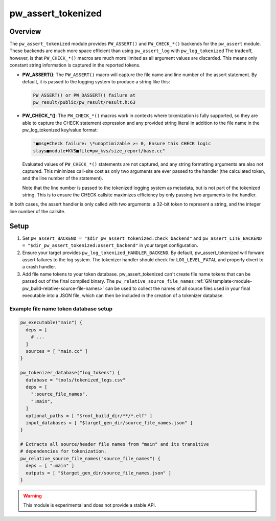 .. _module-pw_assert_tokenized:

===================
pw_assert_tokenized
===================

--------
Overview
--------
The ``pw_assert_tokenized`` module provides ``PW_ASSERT()`` and ``PW_CHECK_*()``
backends for the ``pw_assert`` module. These backends are much more space
efficient than using ``pw_assert_log`` with ``pw_log_tokenized`` The tradeoff,
however, is that ``PW_CHECK_*()`` macros are much more limited as all argument
values are discarded. This means only constant string information is captured in
the reported tokens.

* **PW_ASSERT()**: The ``PW_ASSERT()`` macro will capture the file name and line
  number of the assert statement. By default, it is passed to the logging system
  to produce a string like this:

  .. code-block:: text

     PW_ASSERT() or PW_DASSERT() failure at
     pw_result/public/pw_result/result.h:63

* **PW_CHECK_\*()**: The ``PW_CHECK_*()`` macros work in contexts where
  tokenization is fully supported, so they are able to capture the CHECK
  statement expression and any provided string literal in addition to the file
  name in the pw_log_tokenized key/value format:

  .. code-block:: text

     "■msg♦Check failure: \*unoptimizable >= 0, Ensure this CHECK logic
     stays■module♦KVS■file♦pw_kvs/size_report/base.cc"

  Evaluated values of ``PW_CHECK_*()`` statements are not captured, and any
  string formatting arguments are also not captured. This minimizes call-site
  cost as only two arguments are ever passed to the handler (the calculated
  token, and the line number of the statement).

  Note that the line number is passed to the tokenized logging system as
  metadata, but is not part of the tokenized string. This is to ensure the
  CHECK callsite maximizes efficiency by only passing two arguments to the
  handler.

In both cases, the assert handler is only called with two arguments: a 32-bit
token to represent a string, and the integer line number of the callsite.

-----
Setup
-----

#. Set ``pw_assert_BACKEND = "$dir_pw_assert_tokenized:check_backend"`` and
   ``pw_assert_LITE_BACKEND = "$dir_pw_assert_tokenized:assert_backend"`` in
   your target configuration.
#. Ensure your target provides
   ``pw_log_tokenized_HANDLER_BACKEND``. By default, pw_assert_tokenized will
   forward assert failures to the log system. The tokenizer handler should check
   for ``LOG_LEVEL_FATAL`` and properly divert to a crash handler.
#. Add file name tokens to your token database. pw_assert_tokenized can't create
   file name tokens that can be parsed out of the final compiled binary. The
   ``pw_relative_source_file_names``
   :ref:`GN template<module-pw_build-relative-source-file-names>` can be used to
   collect the names of all source files used in your final executable into a
   JSON file, which can then be included in the creation of a tokenizer
   database.

Example file name token database setup
--------------------------------------

.. code-block::

   pw_executable("main") {
     deps = [
       # ...
     ]
     sources = [ "main.cc" ]
   }

   pw_tokenizer_database("log_tokens") {
     database = "tools/tokenized_logs.csv"
     deps = [
       ":source_file_names",
       ":main",
     ]
     optional_paths = [ "$root_build_dir/**/*.elf" ]
     input_databases = [ "$target_gen_dir/source_file_names.json" ]
   }

   # Extracts all source/header file names from "main" and its transitive
   # dependencies for tokenization.
   pw_relative_source_file_names("source_file_names") {
     deps = [ ":main" ]
     outputs = [ "$target_gen_dir/source_file_names.json" ]
   }


.. warning::
  This module is experimental and does not provide a stable API.
